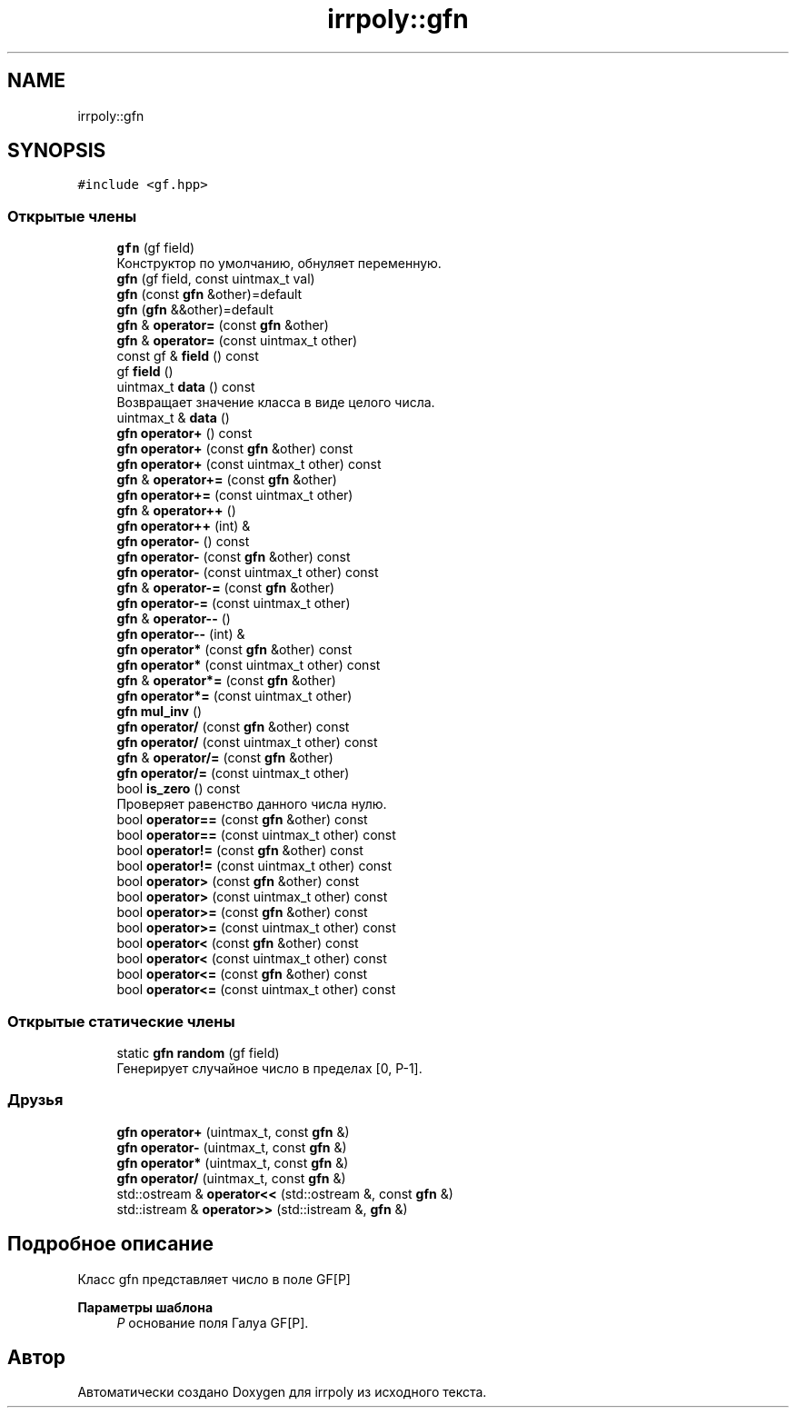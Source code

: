 .TH "irrpoly::gfn" 3 "Сб 18 Апр 2020" "Version 3.0.0" "irrpoly" \" -*- nroff -*-
.ad l
.nh
.SH NAME
irrpoly::gfn
.SH SYNOPSIS
.br
.PP
.PP
\fC#include <gf\&.hpp>\fP
.SS "Открытые члены"

.in +1c
.ti -1c
.RI "\fBgfn\fP (gf field)"
.br
.RI "Конструктор по умолчанию, обнуляет переменную\&. "
.ti -1c
.RI "\fBgfn\fP (gf field, const uintmax_t val)"
.br
.ti -1c
.RI "\fBgfn\fP (const \fBgfn\fP &other)=default"
.br
.ti -1c
.RI "\fBgfn\fP (\fBgfn\fP &&other)=default"
.br
.ti -1c
.RI "\fBgfn\fP & \fBoperator=\fP (const \fBgfn\fP &other)"
.br
.ti -1c
.RI "\fBgfn\fP & \fBoperator=\fP (const uintmax_t other)"
.br
.ti -1c
.RI "const gf & \fBfield\fP () const"
.br
.ti -1c
.RI "gf \fBfield\fP ()"
.br
.ti -1c
.RI "uintmax_t \fBdata\fP () const"
.br
.RI "Возвращает значение класса в виде целого числа\&. "
.ti -1c
.RI "uintmax_t & \fBdata\fP ()"
.br
.ti -1c
.RI "\fBgfn\fP \fBoperator+\fP () const"
.br
.ti -1c
.RI "\fBgfn\fP \fBoperator+\fP (const \fBgfn\fP &other) const"
.br
.ti -1c
.RI "\fBgfn\fP \fBoperator+\fP (const uintmax_t other) const"
.br
.ti -1c
.RI "\fBgfn\fP & \fBoperator+=\fP (const \fBgfn\fP &other)"
.br
.ti -1c
.RI "\fBgfn\fP \fBoperator+=\fP (const uintmax_t other)"
.br
.ti -1c
.RI "\fBgfn\fP & \fBoperator++\fP ()"
.br
.ti -1c
.RI "\fBgfn\fP \fBoperator++\fP (int) &"
.br
.ti -1c
.RI "\fBgfn\fP \fBoperator\-\fP () const"
.br
.ti -1c
.RI "\fBgfn\fP \fBoperator\-\fP (const \fBgfn\fP &other) const"
.br
.ti -1c
.RI "\fBgfn\fP \fBoperator\-\fP (const uintmax_t other) const"
.br
.ti -1c
.RI "\fBgfn\fP & \fBoperator\-=\fP (const \fBgfn\fP &other)"
.br
.ti -1c
.RI "\fBgfn\fP \fBoperator\-=\fP (const uintmax_t other)"
.br
.ti -1c
.RI "\fBgfn\fP & \fBoperator\-\-\fP ()"
.br
.ti -1c
.RI "\fBgfn\fP \fBoperator\-\-\fP (int) &"
.br
.ti -1c
.RI "\fBgfn\fP \fBoperator*\fP (const \fBgfn\fP &other) const"
.br
.ti -1c
.RI "\fBgfn\fP \fBoperator*\fP (const uintmax_t other) const"
.br
.ti -1c
.RI "\fBgfn\fP & \fBoperator*=\fP (const \fBgfn\fP &other)"
.br
.ti -1c
.RI "\fBgfn\fP \fBoperator*=\fP (const uintmax_t other)"
.br
.ti -1c
.RI "\fBgfn\fP \fBmul_inv\fP ()"
.br
.ti -1c
.RI "\fBgfn\fP \fBoperator/\fP (const \fBgfn\fP &other) const"
.br
.ti -1c
.RI "\fBgfn\fP \fBoperator/\fP (const uintmax_t other) const"
.br
.ti -1c
.RI "\fBgfn\fP & \fBoperator/=\fP (const \fBgfn\fP &other)"
.br
.ti -1c
.RI "\fBgfn\fP \fBoperator/=\fP (const uintmax_t other)"
.br
.ti -1c
.RI "bool \fBis_zero\fP () const"
.br
.RI "Проверяет равенство данного числа нулю\&. "
.ti -1c
.RI "bool \fBoperator==\fP (const \fBgfn\fP &other) const"
.br
.ti -1c
.RI "bool \fBoperator==\fP (const uintmax_t other) const"
.br
.ti -1c
.RI "bool \fBoperator!=\fP (const \fBgfn\fP &other) const"
.br
.ti -1c
.RI "bool \fBoperator!=\fP (const uintmax_t other) const"
.br
.ti -1c
.RI "bool \fBoperator>\fP (const \fBgfn\fP &other) const"
.br
.ti -1c
.RI "bool \fBoperator>\fP (const uintmax_t other) const"
.br
.ti -1c
.RI "bool \fBoperator>=\fP (const \fBgfn\fP &other) const"
.br
.ti -1c
.RI "bool \fBoperator>=\fP (const uintmax_t other) const"
.br
.ti -1c
.RI "bool \fBoperator<\fP (const \fBgfn\fP &other) const"
.br
.ti -1c
.RI "bool \fBoperator<\fP (const uintmax_t other) const"
.br
.ti -1c
.RI "bool \fBoperator<=\fP (const \fBgfn\fP &other) const"
.br
.ti -1c
.RI "bool \fBoperator<=\fP (const uintmax_t other) const"
.br
.in -1c
.SS "Открытые статические члены"

.in +1c
.ti -1c
.RI "static \fBgfn\fP \fBrandom\fP (gf field)"
.br
.RI "Генерирует случайное число в пределах [0, P-1]\&. "
.in -1c
.SS "Друзья"

.in +1c
.ti -1c
.RI "\fBgfn\fP \fBoperator+\fP (uintmax_t, const \fBgfn\fP &)"
.br
.ti -1c
.RI "\fBgfn\fP \fBoperator\-\fP (uintmax_t, const \fBgfn\fP &)"
.br
.ti -1c
.RI "\fBgfn\fP \fBoperator*\fP (uintmax_t, const \fBgfn\fP &)"
.br
.ti -1c
.RI "\fBgfn\fP \fBoperator/\fP (uintmax_t, const \fBgfn\fP &)"
.br
.ti -1c
.RI "std::ostream & \fBoperator<<\fP (std::ostream &, const \fBgfn\fP &)"
.br
.ti -1c
.RI "std::istream & \fBoperator>>\fP (std::istream &, \fBgfn\fP &)"
.br
.in -1c
.SH "Подробное описание"
.PP 
Класс gfn представляет число в поле GF[P] 
.PP
\fBПараметры шаблона\fP
.RS 4
\fIP\fP основание поля Галуа GF[P]\&. 
.RE
.PP


.SH "Автор"
.PP 
Автоматически создано Doxygen для irrpoly из исходного текста\&.
